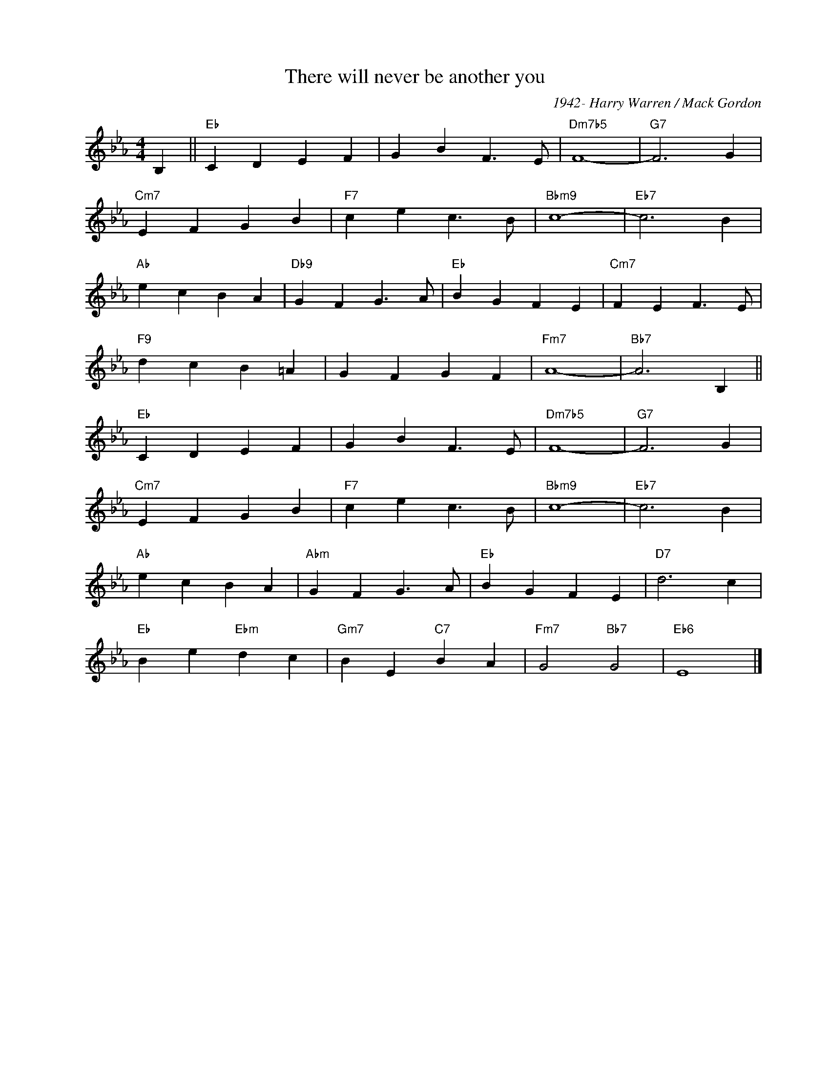 X:1
T:There will never be another you
C:1942- Harry Warren / Mack Gordon
Z:Copyright Â© www.realbook.site
L:1/4
M:4/4
I:linebreak $
K:Eb
V:1 treble nm=" " snm=" "
V:1
 B, ||"Eb" C D E F | G B F3/2 E/ |"Dm7b5" F4- |"G7" F3 G |$"Cm7" E F G B |"F7" c e c3/2 B/ | %7
"Bbm9" c4- |"Eb7" c3 B |$"Ab" e c B A |"Db9" G F G3/2 A/ |"Eb" B G F E |"Cm7" F E F3/2 E/ |$ %13
"F9" d c B =A | G F G F |"Fm7" A4- |"Bb7" A3 B, ||$"Eb" C D E F | G B F3/2 E/ |"Dm7b5" F4- | %20
"G7" F3 G |$"Cm7" E F G B |"F7" c e c3/2 B/ |"Bbm9" c4- |"Eb7" c3 B |$"Ab" e c B A | %26
"Abm" G F G3/2 A/ |"Eb" B G F E |"D7" d3 c |$"Eb" B e"Ebm" d c |"Gm7" B E"C7" B A | %31
"Fm7" G2"Bb7" G2 |"Eb6" E4 |] %33

